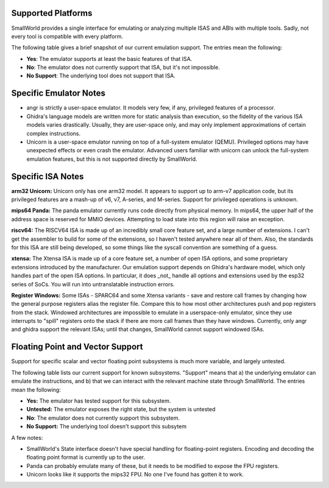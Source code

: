 .. _platforms:

Supported Platforms
===================

SmallWorld provides a single interface for
emulating or analyzing multiple ISAS and ABIs with multiple tools.
Sadly, not every tool is compatible with every platform. 

The following table gives a brief snapshot of our current emulation support.
The entries mean the following:

- **Yes**: The emulator supports at least the basic features of that ISA.
- **No**: The emulator does not currently support that ISA, but it's not impossible.
- **No Support**: The underlying tool does not support that ISA.

.. csv-table:: Basic ISA Support
    :file: basic_isa_support.csv
    :header-rows: 1
    :stub-columns: 1

Specific Emulator Notes
=======================

- angr is strictly a user-space emulator.  It models very few, if any, privileged features of a processor.
- Ghidra's language models are written more for static analysis than execution, so the fidelity of the various ISA models varies drastically.  Usually, they are user-space only, and may only implement approximations of certain complex instructions.
- Unicorn is a user-space emulator running on top of a full-system emulator (QEMU).  Privileged options may have unexpected effects or even crash the emulator.  Advanced users familiar with unicorn can unlock the full-system emulation features, but this is not supported directly by SmallWorld.

Specific ISA Notes
==================

**arm32 Unicorn:** Unicorn only has one arm32 model.
It appears to support up to arm-v7 application code, 
but its privileged features are a mash-up of v6, v7, A-series, and M-series.  
Support for privileged operations is unknown.

**mips64 Panda:** The panda emulator currently runs code directly from physical memory.
In mips64, the upper half of the address space is reserved for MMIO devices.
Attempting to load state into this region will raise an exception.

**riscv64:** The RISCV64 ISA is made up of an incredibly small core feature set,
and a large number of extensions.  I can't get the assembler to build
for some of the extensions, so I haven't tested anywhere near all of them.
Also, the standards for this ISA are still being developed,
so some things like the syscall convention are something of a guess.

**xtensa:** The Xtensa ISA is made up of a core feature set, a number of open ISA options,
and some proprietary extensions introduced by the manufacturer.
Our emulation support depends on Ghidra's hardware model,
which only handles part of the open ISA options.  
In particular, it does _not_ handle all options and extensions used by the esp32 series of SoCs.
You will run into untranslatable instruction errors.

**Register Windows:** Some ISAs - SPARC64 and some Xtensa variants -
save and restore call frames by changing how the general purpose registers alias the register file.  
Compare this to how most other architectures push and pop registers from the stack.  
Windowed architectures are impossible to emulate in a userspace-only emulator, 
since they use interrupts to "spill" registers onto the stack if there are more call frames 
than they have windows.  Currently, only angr and ghidra support the relevant ISAs;
until that changes, SmallWorld cannot support windowed ISAs.

Floating Point and Vector Support
=================================

Support for specific scalar and vector 
floating point subsystems is much more variable, and largely untested.

The following table lists our current support for known subsystems.
"Support" means that a) the underlying emulator can emulate the instructions,
and b) that we can interact with the relevant machine state through SmallWorld. 
The entries mean the following:

- **Yes:** The emulator has tested support for this subsystem.
- **Untested:** The emulator exposes the right state, but the system is untested
- **No**: The emulator does not currently support this subsystem.
- **No Support:** The underlying tool doesn't support this subsytem

.. csv-table:: Basic ISA Support
    :file: float_support.csv
    :header-rows: 1
    :stub-columns: 1

A few notes:

- SmallWorld's State interface doesn't have special handling for floating-point registers.  Encoding and decoding the floating point format is currently up to the user. 
- Panda can probably emulate many of these, but it needs to be modified to expose the FPU registers.
- Unicorn looks like it supports the mips32 FPU.  No one I've found has gotten it to work.

